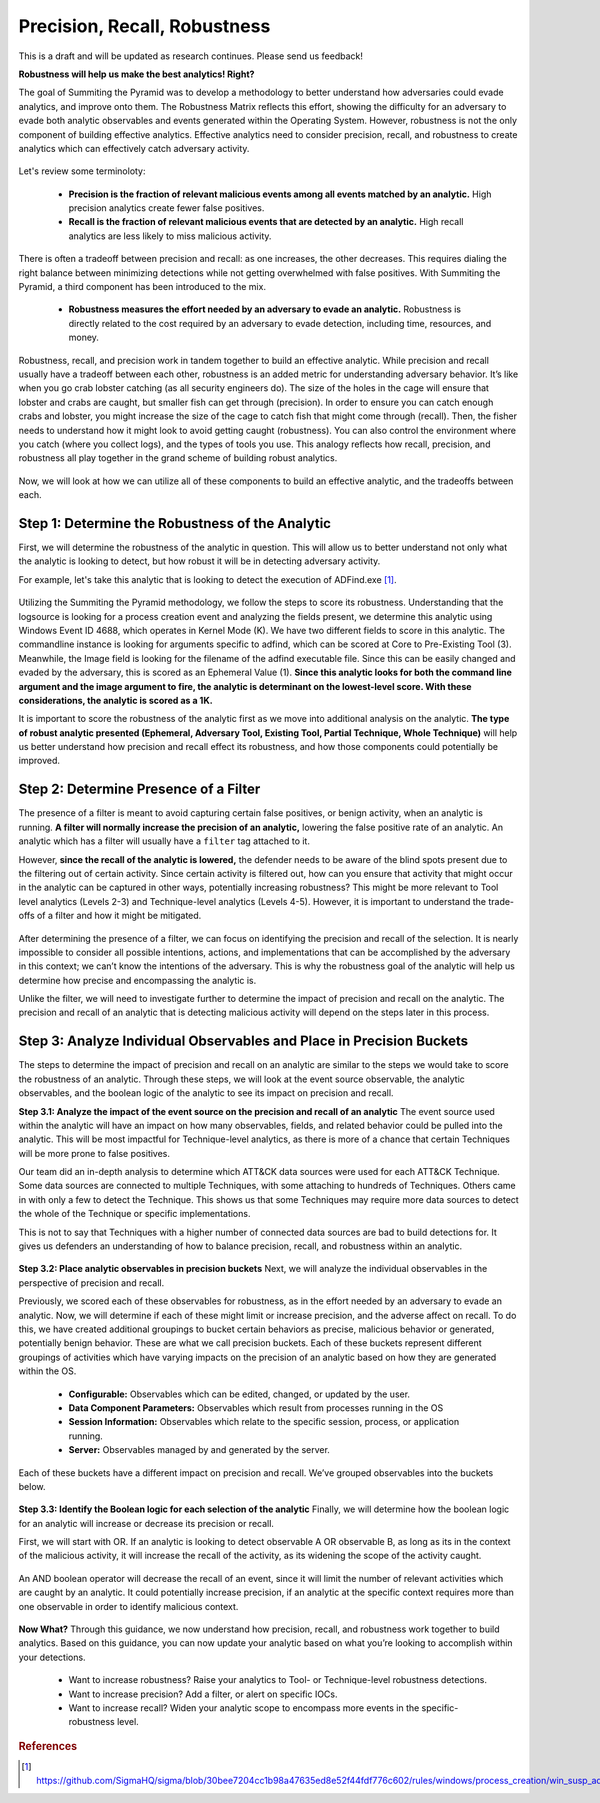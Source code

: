 Precision, Recall, Robustness
=============================

This is a draft and will be updated as research continues. Please send us feedback!

**Robustness will help us make the best analytics! Right?**

The goal of Summiting the Pyramid was to develop a methodology to better understand how adversaries could evade analytics, and improve onto them. The Robustness Matrix reflects this effort, showing the difficulty for an adversary to evade both analytic observables and events generated within the Operating System. However, robustness is not the only component of building effective analytics. Effective analytics need to consider precision, recall, and robustness to create analytics which can effectively catch adversary activity.

.. figure:: _static/analyticstool.png
   :alt: An effective analytic is comprised of precision, recall, and robustness.
   :align: center

Let's review some terminoloty:

  - **Precision is the fraction of relevant malicious events among all events matched by an analytic.** High precision analytics create fewer false positives.
  - **Recall is the fraction of relevant malicious events that are detected by an analytic.** High recall analytics are less likely to miss malicious activity. 

There is often a tradeoff between precision and recall: as one increases, the other decreases. This requires dialing the right balance between minimizing detections while not getting overwhelmed with false positives. With Summiting the Pyramid, a third component has been introduced to the mix.

  - **Robustness measures the effort needed by an adversary to evade an analytic.** Robustness is directly related to the cost required by an adversary to evade detection, including time, resources, and money.

Robustness, recall, and precision work in tandem together to build an effective analytic. While precision and recall usually have a tradeoff between each other, robustness is an added metric for understanding adversary behavior. It’s like when you go crab lobster catching (as all security engineers do). The size of the holes in the cage will ensure that lobster and crabs are caught, but smaller fish can get through (precision). In order to ensure you can catch enough crabs and lobster, you might increase the size of the cage to catch fish that might come through (recall). Then, the fisher needs to understand how it might look to avoid getting caught (robustness). You can also control the environment where you catch (where you collect logs), and the types of tools you use. This analogy reflects how recall, precision, and robustness all play together in the grand scheme of building robust analytics. 

.. figure:: _static/PrecisionRecallRobustness_Lobster.png
   :alt: We can compare identifying the balance between precision, recall, and robustness by looking at how to catch lobster.
   :align: center

Now, we will look at how we can utilize all of these components to build an effective analytic, and the tradeoffs between each.

Step 1: Determine the Robustness of the Analytic
------------------------------------------------
First, we will determine the robustness of the analytic in question. This will allow us to better understand not only what the analytic is looking to detect, but how robust it will be in detecting adversary activity.

For example, let's take this analytic that is looking to detect the execution of ADFind.exe [#f1]_.

.. figure:: _static/adfind_example.png
   :alt: Analytic looking to detect malicious use of ADFind.exe
   :align: center

Utilizing the Summiting the Pyramid methodology, we follow the steps to score its robustness. Understanding that the logsource is looking for a process creation event and analyzing the fields present, we determine this analytic using Windows Event ID 4688, which operates in Kernel Mode (K). We have two different fields to score in this analytic. The commandline instance is looking for arguments specific to adfind, which can be scored at Core to Pre-Existing Tool (3). Meanwhile, the Image field is looking for the filename of the adfind executable file. Since this can be easily changed and evaded by the adversary, this is scored as an Ephemeral Value (1). **Since this analytic looks for both the command line argument and the image argument to fire, the analytic is determinant on the lowest-level score. With these considerations, the analytic is scored as a 1K.** 

It is important to score the robustness of the analytic first as we move into additional analysis on the analytic. **The type of robust analytic presented (Ephemeral, Adversary Tool, Existing Tool, Partial Technique, Whole Technique)** will help us better understand how precision and recall effect its robustness, and how those components could potentially be improved.

Step 2: Determine Presence of a Filter
--------------------------------------
The presence of a filter is meant to avoid capturing certain false positives, or benign activity, when an analytic is running. **A filter will normally increase the precision of an analytic,** lowering the false positive rate of an analytic. An analytic which has a filter will usually have a ``filter`` tag attached to it.

However, **since the recall of the analytic is lowered,** the defender needs to be aware of the blind spots present due to the filtering out of certain activity. Since certain activity is filtered out, how can you ensure that activity that might occur in the analytic can be captured in other ways, potentially increasing robustness? This might be more relevant to Tool level analytics (Levels 2-3) and Technique-level analytics (Levels 4-5). However, it is important to understand the trade-offs of a filter and how it might be mitigated.

.. figure:: _static/AnalyticAnalysis_Filter.png
   :alt: The presence of a filter will increase precision, but decrease recall.
   :align: center

After determining the presence of a filter, we can focus on identifying the precision and recall of the selection. It is nearly impossible to consider all possible intentions, actions, and implementations that can be accomplished by the adversary in this context; we can’t know the intentions of the adversary. This is why the robustness goal of the analytic will help us determine how precise and encompassing the analytic is.

Unlike the filter, we will need to investigate further to determine the impact of precision and recall on the analytic. The precision and recall of an analytic that is detecting malicious activity will depend on the steps later in this process.

Step 3: Analyze Individual Observables and Place in Precision Buckets
---------------------------------------------------------------------
The steps to determine the impact of precision and recall on an analytic are similar to the steps we would take to score the robustness of an analytic. Through these steps, we will look at the event source observable, the analytic observables, and the boolean logic of the analytic to see its impact on precision and recall. 

**Step 3.1: Analyze the impact of the event source on the precision and recall of an analytic**
The event source used within the analytic will have an impact on how many observables, fields, and related behavior could be pulled into the analytic. This will be most impactful for Technique-level analytics, as there is more of a chance that certain Techniques will be more prone to false positives.

Our team did an in-depth analysis to determine which ATT&CK data sources were used for each ATT&CK Technique. Some data sources are connected to multiple Techniques, with some attaching to hundreds of Techniques. Others came in with only a few to detect the Technique. This shows us that some Techniques may require more data sources to detect the whole of the Technique or specific implementations. 

This is not to say that Techniques with a higher number of connected data sources are bad to build detections for. It gives us defenders an understanding of how to balance precision, recall, and robustness within an analytic.

.. figure:: _static/AnalyticAnalysis_TechniqueDataSource.png
   :alt: Techniques which are connected to more data sources may result in less precise analytics, while low numbers may increase precision.
   :align: center

**Step 3.2: Place analytic observables in precision buckets**
Next, we will analyze the individual observables in the perspective of precision and recall.

Previously, we scored each of these observables for robustness, as in the effort needed by an adversary to evade an analytic. Now, we will determine if each of these might limit or increase precision, and the adverse affect on recall. To do this, we have created additional groupings to bucket certain behaviors as precise, malicious behavior or generated, potentially benign behavior. These are what we call precision buckets. Each of these buckets represent different groupings of activities which have varying impacts on the precision of an analytic based on how they are generated within the OS. 

  - **Configurable:** Observables which can be edited, changed, or updated by the user.
  - **Data Component Parameters:** Observables which result from processes running in the OS
  - **Session Information:** Observables which relate to the specific session, process, or application running.
  - **Server:** Observables managed by and generated by the server.

Each of these buckets have a different impact on precision and recall. We’ve grouped observables into the buckets below.

.. figure:: _static/PrecisionBuckets.png
   :alt: Observables placed in precision buckets.
   :align: center

**Step 3.3: Identify the Boolean logic for each selection of the analytic**
Finally, we will determine how the boolean logic for an analytic will increase or decrease its precision or recall. 

First, we will start with OR. If an analytic is looking to detect observable A OR observable B, as long as its in the context of the malicious activity, it will increase the recall of the activity, as its widening the scope of the activity caught.

.. figure:: _static/AnalyticAnalysis_ORLogic.png
   :alt: OR Boolean Logic will increase recall of an analytic.
   :align: center

An AND boolean operator will decrease the recall of an event, since it will limit the number of relevant activities which are caught by an analytic. It could potentially increase precision, if an analytic at the specific context requires more than one observable in order to identify malicious context.

.. figure:: _static/AnalyticAnalysis_ANDLogic.png
   :alt: AND Boolean Logic will decrease recall of an analytic.
   :align: center

**Now What?**
Through this guidance, we now understand how precision, recall, and robustness work together to build analytics. Based on this guidance, you can now update your analytic based on what you’re looking to accomplish within your detections.

  - Want to increase robustness? Raise your analytics to Tool- or Technique-level robustness detections.
  - Want to increase precision? Add a filter, or alert on specific IOCs.
  - Want to increase recall? Widen your analytic scope to encompass more events in the specific-robustness level.

.. rubric:: References

.. [#f1] https://github.com/SigmaHQ/sigma/blob/30bee7204cc1b98a47635ed8e52f44fdf776c602/rules/windows/process_creation/win_susp_adfind.yml


